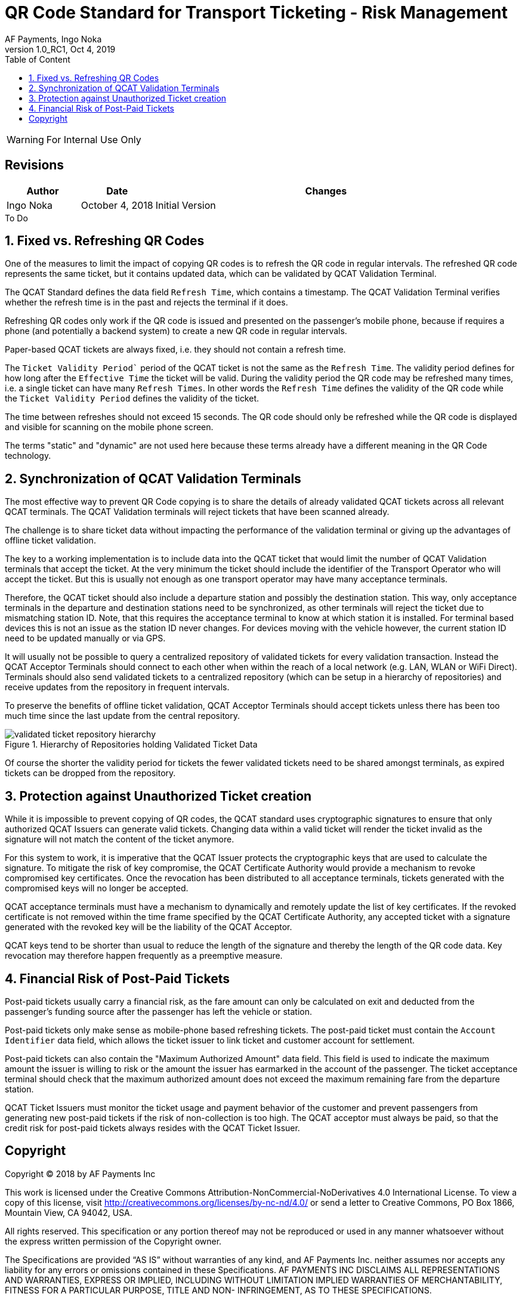 :internal:
:classification-label: For External Distribution
ifdef::internal[]
:classification-label: For Internal Use Only
endif::[]
= QR Code Standard for Transport Ticketing - Risk Management
:author: AF Payments, Ingo Noka
:revnumber: 1.0_RC1
:revdate: Oct 4, 2019
:doctype: article
:title-page:
:encoding:  utf-8
:lang:      en
:toc:       left
:toclevels: 4
:toc-title: Table of Content
:sectnums:
:last-update-label:
:nofooter!:
:media:     print
:icons:  font
:pagenums:
// Images directory
:imagesdir: images/
:numbered:
:toc: left
:xrefstyle: full
ifdef::backend-pdf[]
:stem: latexmath
//:title-logo-image: image:beep_logo.png[pdfwidth=40%,width=40%,align=right]
endif::[]

ifdef::internal[]
[WARNING]
====
{classification-label}
====
endif::[]

ifndef::internal[]
[NOTE]
====
{classification-label}
====
endif::[]

ifdef::internal[]
:!numbered:
[discrete]
== Revisions
[cols="15%,15%,70%", stripes=none]
|====
|Author|Date|Changes

.1+|Ingo Noka .1+| October 4, 2018
| Initial Version
|====

.To Do
****

****


endif::[]

:numbered:

== Fixed vs. Refreshing QR Codes

One of the measures to limit the impact of copying QR codes is to refresh the QR code in regular intervals.  The refreshed QR code represents the same ticket, but it contains updated data, which can be validated by QCAT Validation Terminal.

The QCAT Standard defines the data field `Refresh Time`, which contains a timestamp. The QCAT Validation Terminal verifies whether the refresh time is in the past and rejects the terminal if it does.

Refreshing QR codes only work if the QR code is issued and presented on the passenger's mobile phone, because if requires a phone (and potentially a backend system) to create a new QR code in regular intervals.

Paper-based QCAT tickets are always fixed, i.e. they should not contain a refresh time.

The `Ticket Validity Period`` period of the QCAT ticket is not the same as the `Refresh Time`.  The validity period defines for how long after the `Effective Time` the ticket will be valid.  During the validity period the QR code may be refreshed many times, i.e. a single ticket can have many `Refresh Times`. In other words the `Refresh Time` defines the validity of the QR code while the `Ticket Validity Period` defines the validity of the ticket.

The time between refreshes should not exceed 15 seconds.  The QR code should only be refreshed while the QR code is displayed and visible for scanning on the mobile phone screen.

The terms "static" and "dynamic" are not used here because these terms already have a different meaning in the QR Code technology.

== Synchronization of QCAT Validation Terminals

The most effective way to prevent QR Code copying is to share the details of already validated QCAT tickets across all relevant QCAT terminals.  The QCAT Validation terminals will reject tickets that have been scanned already.

The challenge is to share ticket data without impacting the performance of the validation terminal or giving up the advantages of offline ticket validation.

The key to a working implementation is to include data into the QCAT ticket that would limit the number of QCAT Validation terminals that accept the ticket.  At the very minimum the ticket should include the identifier of the Transport Operator who will accept the ticket.  But this is usually not enough as one transport operator may have many acceptance terminals.

Therefore, the QCAT ticket should also include a departure station and possibly the destination station.  This way, only acceptance terminals in the departure and destination stations need to be synchronized, as other terminals will reject the ticket due to mismatching station ID. Note, that this requires the acceptance terminal to know at which station it is installed.  For terminal based devices this is not an issue as the station ID never changes.  For devices moving with the vehicle however, the current station ID need to be updated manually or via GPS.

It will usually not be possible to query a centralized repository of validated tickets for every validation transaction. Instead the QCAT Acceptor Terminals should connect to each other when within the reach of a local network (e.g. LAN, WLAN or WiFi Direct).  Terminals should also send validated tickets to a centralized repository (which can be setup in a hierarchy of repositories) and receive updates from the repository in frequent intervals.

To preserve the benefits of offline ticket validation, QCAT Acceptor Terminals should accept tickets unless there has been too much time since the last update from the central repository.

.Hierarchy of Repositories holding Validated Ticket Data
image::validated-ticket-repository-hierarchy.png[role="thumb"]

Of course the shorter the validity period for tickets the fewer validated tickets need to be shared amongst terminals, as expired tickets can be dropped from the repository.


== Protection against Unauthorized Ticket creation

While it is impossible to prevent copying of QR codes, the QCAT standard uses cryptographic signatures to ensure that only authorized QCAT Issuers can generate valid tickets.  Changing data within a valid ticket will render the ticket invalid as the signature will not match the content of the ticket anymore.

For this system to work, it is imperative that the QCAT Issuer protects the cryptographic keys that are used to calculate the signature.  To mitigate the risk of key compromise, the QCAT Certificate Authority would provide a mechanism to revoke compromised key certificates.  Once the revocation has been distributed to all acceptance terminals, tickets generated with the compromised keys will no longer be accepted.

QCAT acceptance terminals must have a mechanism to dynamically and remotely update the list of key certificates.  If the revoked certificate is not removed within the time frame specified by the QCAT Certificate Authority, any accepted ticket with a signature generated with the revoked key will be the liability of the QCAT Acceptor.

QCAT keys tend to be shorter than usual to reduce the length of the signature and thereby the length of the QR code data.  Key revocation may therefore happen frequently as a preemptive measure.

== Financial Risk of Post-Paid Tickets

Post-paid tickets usually carry a financial risk, as the fare amount can only be calculated on exit and deducted from the passenger's funding source after the passenger has left the vehicle or station.

Post-paid tickets only make sense as mobile-phone based refreshing tickets.  The post-paid ticket must contain the `Account Identifier` data field, which allows the ticket issuer to link ticket and customer account for settlement.

Post-paid tickets can also contain the "Maximum Authorized Amount" data field.  This field is used to indicate the maximum amount the issuer is willing to risk or the amount the issuer has earmarked in the account of the passenger.  The ticket acceptance terminal should check that the maximum authorized amount does not exceed the maximum remaining fare from the departure station.

QCAT Ticket Issuers must monitor the ticket usage and payment behavior of the customer and prevent passengers from generating new post-paid tickets if the risk of non-collection is too high. The QCAT acceptor must always be paid, so that the credit risk for post-paid tickets always resides with the QCAT Ticket Issuer.

:numbered!:
== Copyright
Copyright © 2018 by AF Payments Inc

This work is licensed under the Creative Commons Attribution-NonCommercial-NoDerivatives 4.0 International License. To view a copy of this license, visit http://creativecommons.org/licenses/by-nc-nd/4.0/ or send a letter to Creative Commons, PO Box 1866, Mountain View, CA 94042, USA.

All rights reserved. This specification or any portion thereof may not be reproduced or used in any manner whatsoever without the express written permission of the Copyright owner.

The Specifications are provided “AS IS” without warranties of any kind, and AF Payments Inc. neither assumes nor accepts any liability for any errors or omissions contained in these Specifications. AF PAYMENTS INC DISCLAIMS ALL REPRESENTATIONS AND WARRANTIES, EXPRESS OR IMPLIED, INCLUDING WITHOUT LIMITATION IMPLIED WARRANTIES OF MERCHANTABILITY, FITNESS FOR A PARTICULAR PURPOSE, TITLE AND NON- INFRINGEMENT, AS TO THESE SPECIFICATIONS.

AF Payments Inc makes no representations or warranties with respect to intellectual property rights of any third parties in or in relation to the Specifications. AF Payments Inc. undertakes no responsibility to determine whether any implementation of the Specifications may violate, infringe, or otherwise exercise the patent, copyright, trademark, trade secret, know-how, or other intellectual property rights of third parties, and thus any person who implements any part of the Specifications should consult an intellectual property attorney before any such implementation.

Without limiting the foregoing, the Specifications may provide for the use of public key encryption and other technology, which may be the subject matter of patents in several countries. Any party seeking to implement these Specifications is solely responsible for determining whether its activities require a license to any such technology, including for patents on public key encryption technology. AF Payments Inc. shall not be liable under any theory for any party’s infringement of any intellectual property rights in connection with the Specifications.

QR Code is a registered trademark of DENSO WAVE.
